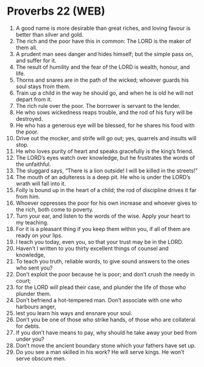 * Proverbs 22 (WEB)
:PROPERTIES:
:ID: WEB/20-PRO22
:END:

1. A good name is more desirable than great riches, and loving favour is better than silver and gold.
2. The rich and the poor have this in common: The LORD is the maker of them all.
3. A prudent man sees danger and hides himself; but the simple pass on, and suffer for it.
4. The result of humility and the fear of the LORD is wealth, honour, and life.
5. Thorns and snares are in the path of the wicked; whoever guards his soul stays from them.
6. Train up a child in the way he should go, and when he is old he will not depart from it.
7. The rich rule over the poor. The borrower is servant to the lender.
8. He who sows wickedness reaps trouble, and the rod of his fury will be destroyed.
9. He who has a generous eye will be blessed, for he shares his food with the poor.
10. Drive out the mocker, and strife will go out; yes, quarrels and insults will stop.
11. He who loves purity of heart and speaks gracefully is the king’s friend.
12. The LORD’s eyes watch over knowledge, but he frustrates the words of the unfaithful.
13. The sluggard says, “There is a lion outside! I will be killed in the streets!”
14. The mouth of an adulteress is a deep pit. He who is under the LORD’s wrath will fall into it.
15. Folly is bound up in the heart of a child; the rod of discipline drives it far from him.
16. Whoever oppresses the poor for his own increase and whoever gives to the rich, both come to poverty.
17. Turn your ear, and listen to the words of the wise. Apply your heart to my teaching.
18. For it is a pleasant thing if you keep them within you, if all of them are ready on your lips.
19. I teach you today, even you, so that your trust may be in the LORD.
20. Haven’t I written to you thirty excellent things of counsel and knowledge,
21. To teach you truth, reliable words, to give sound answers to the ones who sent you?
22. Don’t exploit the poor because he is poor; and don’t crush the needy in court;
23. for the LORD will plead their case, and plunder the life of those who plunder them.
24. Don’t befriend a hot-tempered man. Don’t associate with one who harbours anger,
25. lest you learn his ways and ensnare your soul.
26. Don’t you be one of those who strike hands, of those who are collateral for debts.
27. If you don’t have means to pay, why should he take away your bed from under you?
28. Don’t move the ancient boundary stone which your fathers have set up.
29. Do you see a man skilled in his work? He will serve kings. He won’t serve obscure men.
